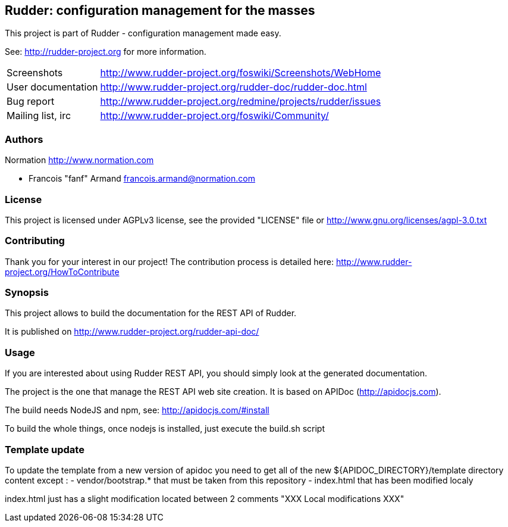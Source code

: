 Rudder: configuration management for the masses
-----------------------------------------------

This project is part of Rudder - configuration management made easy. 
 
See: http://rudder-project.org for more information. 

[horizontal]
Screenshots:: http://www.rudder-project.org/foswiki/Screenshots/WebHome
User documentation:: http://www.rudder-project.org/rudder-doc/rudder-doc.html
Bug report:: http://www.rudder-project.org/redmine/projects/rudder/issues
Mailing list, irc:: http://www.rudder-project.org/foswiki/Community/

=== Authors

Normation http://www.normation.com

- Francois "fanf" Armand francois.armand@normation.com

=== License

This project is licensed under AGPLv3 license, 
see the provided "LICENSE" file or 
http://www.gnu.org/licenses/agpl-3.0.txt

=== Contributing

Thank you for your interest in our project!
The contribution process is detailed here: 
http://www.rudder-project.org/HowToContribute

=== Synopsis

This project allows to build the documentation for the REST API of Rudder. 

It is published on http://www.rudder-project.org/rudder-api-doc/


=== Usage

If you are interested about using Rudder REST API, you should simply look at the
generated documentation. 

The project is the one that manage the REST API web site creation. It is based on
APIDoc (http://apidocjs.com). 

The build needs NodeJS and npm, see: http://apidocjs.com/#install

To build the whole things, once nodejs is installed, just execute the build.sh script

=== Template update

To update the template from a new version of apidoc you need to get all of the new ${APIDOC_DIRECTORY}/template
directory content except : 
- vendor/bootstrap.* that must be taken from this repository
- index.html that has been modified localy

index.html just has a slight modification located between 2 comments "XXX Local modifications XXX"

